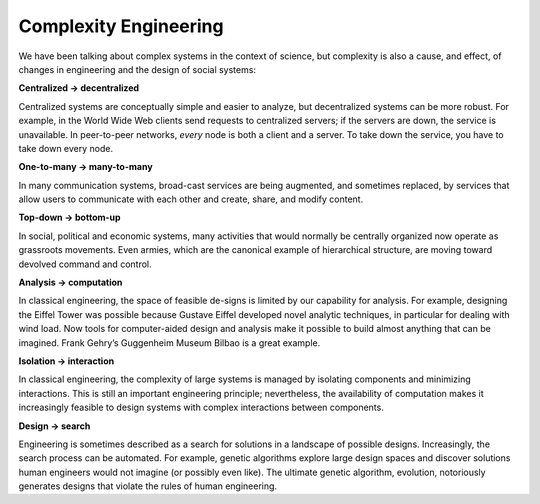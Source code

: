 ..  Copyright (C)  Jan Pearce
    This work is licensed under the Creative Commons Attribution-NonCommercial-ShareAlike 4.0 International License. To view a copy of this license, visit http://creativecommons.org/licenses/by-nc-sa/4.0/.

Complexity Engineering
----------------------

We  have  been  talking  about  complex  systems  in  the  context  of  science,  but complexity is also a cause, and effect, of changes in engineering and the design of social systems:

**Centralized → decentralized**

Centralized systems are conceptually simple and  easier  to  analyze,  but  decentralized  systems  can  be  more  robust. For example, in the World Wide Web clients send requests to centralized servers;  if the servers are down,  the service is unavailable.  In peer-to-peer networks, *every* node is both a client and a server.  To take down the service, you have to take down every node.

**One-to-many → many-to-many**

In many communication systems, broad-cast services are being augmented, and sometimes replaced, by services that allow users to communicate with each other and create, share, and modify content.

**Top-down → bottom-up**

In social,  political and economic systems,  many activities  that  would  normally  be  centrally  organized  now  operate  as grassroots movements.  Even armies, which are the canonical example of hierarchical structure, are moving toward devolved command and control.


**Analysis → computation**

In classical engineering, the space of feasible de-signs is limited by our capability for analysis.  For example,  designing the Eiffel Tower was possible because Gustave Eiffel developed novel analytic techniques,  in  particular  for dealing with wind  load.  Now  tools for computer-aided design and analysis make it possible to build almost anything  that  can  be  imagined.   Frank  Gehry’s  Guggenheim  Museum Bilbao is a great example.


**Isolation → interaction**

In  classical  engineering,  the  complexity  of  large systems  is  managed  by  isolating  components  and  minimizing  interactions.  This is still an important engineering principle; nevertheless, the availability of computation makes it increasingly feasible to design systems with complex interactions between components.


**Design → search**

Engineering is sometimes described as a search for solutions in a landscape of possible designs.  Increasingly, the search process can be automated.  For example, genetic algorithms explore large design spaces  and  discover  solutions  human  engineers  would  not  imagine  (or possibly even like).  The ultimate genetic algorithm, evolution, notoriously generates designs that violate the rules of human engineering.
